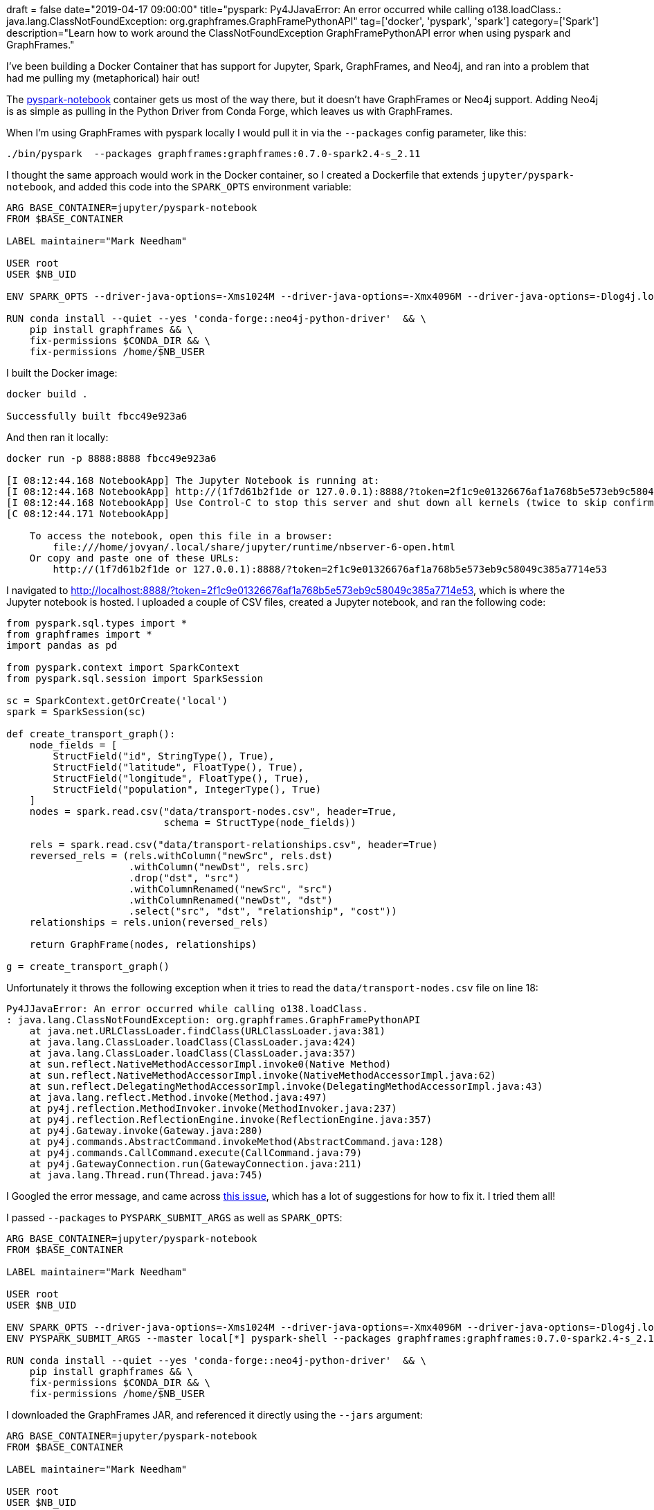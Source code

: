 +++
draft = false
date="2019-04-17 09:00:00"
title="pyspark: Py4JJavaError: An error occurred while calling o138.loadClass.: java.lang.ClassNotFoundException: org.graphframes.GraphFramePythonAPI"
tag=['docker', 'pyspark', 'spark']
category=['Spark']
description="Learn how to work around the ClassNotFoundException  GraphFramePythonAPI error when using pyspark and GraphFrames."
+++

I've been building a Docker Container that has support for Jupyter, Spark, GraphFrames, and Neo4j, and ran into a problem that had me pulling my (metaphorical) hair out!

The https://hub.docker.com/r/jupyter/pyspark-notebook/[pyspark-notebook^] container gets us most of the way there, but it doesn't have GraphFrames or Neo4j support.
Adding Neo4j is as simple as pulling in the Python Driver from Conda Forge, which leaves us with GraphFrames.

When I'm using GraphFrames with pyspark locally I would pull it in via the `--packages` config parameter, like this:

[source, bash]
----
./bin/pyspark  --packages graphframes:graphframes:0.7.0-spark2.4-s_2.11
----

I thought the same approach would work in the Docker container, so I created a Dockerfile that extends `jupyter/pyspark-notebook`, and added this code into the `SPARK_OPTS` environment variable:

[source, docker]
----
ARG BASE_CONTAINER=jupyter/pyspark-notebook
FROM $BASE_CONTAINER

LABEL maintainer="Mark Needham"

USER root
USER $NB_UID

ENV SPARK_OPTS --driver-java-options=-Xms1024M --driver-java-options=-Xmx4096M --driver-java-options=-Dlog4j.logLevel=info --packages graphframes:graphframes:0.7.0-spark2.4-s_2.11

RUN conda install --quiet --yes 'conda-forge::neo4j-python-driver'  && \
    pip install graphframes && \
    fix-permissions $CONDA_DIR && \
    fix-permissions /home/$NB_USER
----

I built the Docker image:

[source,bash]
----
docker build .

Successfully built fbcc49e923a6
----

And then ran it locally:

[source, bash]
----
docker run -p 8888:8888 fbcc49e923a6

[I 08:12:44.168 NotebookApp] The Jupyter Notebook is running at:
[I 08:12:44.168 NotebookApp] http://(1f7d61b2f1de or 127.0.0.1):8888/?token=2f1c9e01326676af1a768b5e573eb9c58049c385a7714e53
[I 08:12:44.168 NotebookApp] Use Control-C to stop this server and shut down all kernels (twice to skip confirmation).
[C 08:12:44.171 NotebookApp]

    To access the notebook, open this file in a browser:
        file:///home/jovyan/.local/share/jupyter/runtime/nbserver-6-open.html
    Or copy and paste one of these URLs:
        http://(1f7d61b2f1de or 127.0.0.1):8888/?token=2f1c9e01326676af1a768b5e573eb9c58049c385a7714e53
----

I navigated to http://localhost:8888/?token=2f1c9e01326676af1a768b5e573eb9c58049c385a7714e53, which is where the Jupyter notebook is hosted.
I uploaded a couple of CSV files, created a Jupyter notebook, and ran the following code:


[source, python, linenums]
----
from pyspark.sql.types import *
from graphframes import *
import pandas as pd

from pyspark.context import SparkContext
from pyspark.sql.session import SparkSession

sc = SparkContext.getOrCreate('local')
spark = SparkSession(sc)

def create_transport_graph():
    node_fields = [
        StructField("id", StringType(), True),
        StructField("latitude", FloatType(), True),
        StructField("longitude", FloatType(), True),
        StructField("population", IntegerType(), True)
    ]
    nodes = spark.read.csv("data/transport-nodes.csv", header=True,
                           schema = StructType(node_fields))

    rels = spark.read.csv("data/transport-relationships.csv", header=True)
    reversed_rels = (rels.withColumn("newSrc", rels.dst)
                     .withColumn("newDst", rels.src)
                     .drop("dst", "src")
                     .withColumnRenamed("newSrc", "src")
                     .withColumnRenamed("newDst", "dst")
                     .select("src", "dst", "relationship", "cost"))
    relationships = rels.union(reversed_rels)

    return GraphFrame(nodes, relationships)

g = create_transport_graph()
----

Unfortunately it throws the following exception when it tries to read the `data/transport-nodes.csv` file on line 18:

[source, text]
----
Py4JJavaError: An error occurred while calling o138.loadClass.
: java.lang.ClassNotFoundException: org.graphframes.GraphFramePythonAPI
    at java.net.URLClassLoader.findClass(URLClassLoader.java:381)
    at java.lang.ClassLoader.loadClass(ClassLoader.java:424)
    at java.lang.ClassLoader.loadClass(ClassLoader.java:357)
    at sun.reflect.NativeMethodAccessorImpl.invoke0(Native Method)
    at sun.reflect.NativeMethodAccessorImpl.invoke(NativeMethodAccessorImpl.java:62)
    at sun.reflect.DelegatingMethodAccessorImpl.invoke(DelegatingMethodAccessorImpl.java:43)
    at java.lang.reflect.Method.invoke(Method.java:497)
    at py4j.reflection.MethodInvoker.invoke(MethodInvoker.java:237)
    at py4j.reflection.ReflectionEngine.invoke(ReflectionEngine.java:357)
    at py4j.Gateway.invoke(Gateway.java:280)
    at py4j.commands.AbstractCommand.invokeMethod(AbstractCommand.java:128)
    at py4j.commands.CallCommand.execute(CallCommand.java:79)
    at py4j.GatewayConnection.run(GatewayConnection.java:211)
    at java.lang.Thread.run(Thread.java:745)
----

I Googled the error message, and came across https://github.com/graphframes/graphframes/issues/104[this issue^], which has a lot of suggestions for how to fix it.
I tried them all!

I passed `--packages` to `PYSPARK_SUBMIT_ARGS` as well as `SPARK_OPTS`:

[source, docker]
----
ARG BASE_CONTAINER=jupyter/pyspark-notebook
FROM $BASE_CONTAINER

LABEL maintainer="Mark Needham"

USER root
USER $NB_UID

ENV SPARK_OPTS --driver-java-options=-Xms1024M --driver-java-options=-Xmx4096M --driver-java-options=-Dlog4j.logLevel=info --packages graphframes:graphframes:0.7.0-spark2.4-s_2.11
ENV PYSPARK_SUBMIT_ARGS --master local[*] pyspark-shell --packages graphframes:graphframes:0.7.0-spark2.4-s_2.11

RUN conda install --quiet --yes 'conda-forge::neo4j-python-driver'  && \
    pip install graphframes && \
    fix-permissions $CONDA_DIR && \
    fix-permissions /home/$NB_USER
----

I downloaded the GraphFrames JAR, and referenced it directly using the `--jars` argument:

[source, docker]
----
ARG BASE_CONTAINER=jupyter/pyspark-notebook
FROM $BASE_CONTAINER

LABEL maintainer="Mark Needham"

USER root
USER $NB_UID

ENV SPARK_OPTS --driver-java-options=-Xms1024M --driver-java-options=-Xmx4096M --driver-java-options=-Dlog4j.logLevel=info --jars /home/jovyan/graphframes-0.7.0-spark2.4-s_2.11.jar
ENV PYSPARK_SUBMIT_ARGS --master local[*] pyspark-shell --jars /home/jovyan/graphframes-0.7.0-spark2.4-s_2.11.jar

RUN conda install --quiet --yes 'conda-forge::neo4j-python-driver'  && \
    pip install graphframes && \
    fix-permissions $CONDA_DIR && \
    fix-permissions /home/$NB_USER

COPY graphframes-0.7.0-spark2.4-s_2.11.jar /home/$NB_USER/graphframes-0.7.0-spark2.4-s_2.11.jar
----

I used the `--py-files` argument as well:

[source, docker]
----
ARG BASE_CONTAINER=jupyter/pyspark-notebook
FROM $BASE_CONTAINER

LABEL maintainer="Mark Needham"

USER root
USER $NB_UID

ENV SPARK_OPTS --driver-java-options=-Xms1024M --driver-java-options=-Xmx4096M --driver-java-options=-Dlog4j.logLevel=info --jars /home/jovyan/graphframes-0.7.0-spark2.4-s_2.11.jar --py-files /home/jovyan/graphframes-0.7.0-spark2.4-s_2.11.jar
ENV PYSPARK_SUBMIT_ARGS --master local[*] pyspark-shell --jars /home/jovyan/graphframes-0.7.0-spark2.4-s_2.11.jar --py-files /home/jovyan/graphframes-0.7.0-spark2.4-s_2.11.jar

RUN conda install --quiet --yes 'conda-forge::neo4j-python-driver'  && \
    pip install graphframes && \
    fix-permissions $CONDA_DIR && \
    fix-permissions /home/$NB_USER

COPY graphframes-0.7.0-spark2.4-s_2.11.jar /home/$NB_USER/graphframes-0.7.0-spark2.4-s_2.11.jar
----

But nothing worked and I still had the same error message :(

I was pretty stuck at this point, and returned to Google, where I found a https://stackoverflow.com/questions/39261370/unable-to-run-a-basic-graphframes-example[a StackOverflow thread^] that had I hadn't spotted before.
https://stackoverflow.com/users/7174028/gilles-essoki[Gilles Essoki^] suggested  copying the GraphFrames JAR directly into the `/usr/local/spark/jars` directory, so I updated my Dockerfile to do this:

[source, docker]
----
ARG BASE_CONTAINER=jupyter/pyspark-notebook
FROM $BASE_CONTAINER

LABEL maintainer="Mark Needham"

USER root
USER $NB_UID

ENV SPARK_OPTS --driver-java-options=-Xms1024M --driver-java-options=-Xmx4096M --driver-java-options=-Dlog4j.logLevel=info

RUN conda install --quiet --yes 'conda-forge::neo4j-python-driver'  && \
    pip install graphframes && \
    fix-permissions $CONDA_DIR && \
    fix-permissions /home/$NB_USER

COPY graphframes-0.7.0-spark2.4-s_2.11.jar /usr/local/spark/jars
----

I built it again, and this time my CSV files are happily processed!
So thankyou Gilles!

If you want to use this Docker container I've put it on GitHub at https://github.com/mneedham/pyspark-graphframes-neo4j-notebook[mneedham/pyspark-graphframes-neo4j-notebook^], or you can pull it directly from Docker using the following command:

[source, cypher]
----
docker pull markhneedham/pyspark-graphframes-neo4j-notebook
----
